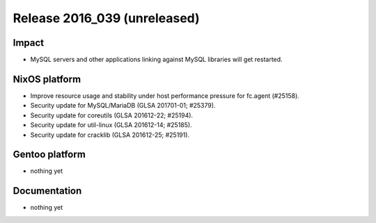 .. XXX update on release :Publish Date: YYYY-MM-DD

Release 2016_039 (unreleased)
-----------------------------

Impact
^^^^^^

* MySQL servers and other applications linking against MySQL libraries will get
  restarted.


NixOS platform
^^^^^^^^^^^^^^

* Improve resource usage and stability under host performance pressure
  for fc.agent (#25158).
* Security update for MySQL/MariaDB (GLSA 201701-01; #25379).
* Security update for coreutils (GLSA 201612-22; #25194).
* Security update for util-linux (GLSA 201612-14; #25185).
* Security update for cracklib (GLSA 201612-25; #25191).


Gentoo platform
^^^^^^^^^^^^^^^

* nothing yet


Documentation
^^^^^^^^^^^^^

* nothing yet


.. vim: set spell spelllang=en:
